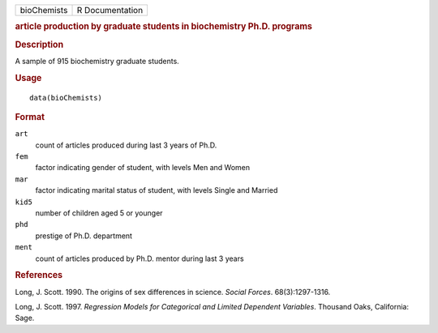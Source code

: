 .. container::

   .. container::

      =========== ===============
      bioChemists R Documentation
      =========== ===============

      .. rubric:: article production by graduate students in
         biochemistry Ph.D. programs
         :name: article-production-by-graduate-students-in-biochemistry-ph.d.-programs

      .. rubric:: Description
         :name: description

      A sample of 915 biochemistry graduate students.

      .. rubric:: Usage
         :name: usage

      ::

         data(bioChemists)

      .. rubric:: Format
         :name: format

      ``art``
         count of articles produced during last 3 years of Ph.D.

      ``fem``
         factor indicating gender of student, with levels Men and Women

      ``mar``
         factor indicating marital status of student, with levels Single
         and Married

      ``kid5``
         number of children aged 5 or younger

      ``phd``
         prestige of Ph.D. department

      ``ment``
         count of articles produced by Ph.D. mentor during last 3 years

      .. rubric:: References
         :name: references

      Long, J. Scott. 1990. The origins of sex differences in science.
      *Social Forces*. 68(3):1297-1316.

      Long, J. Scott. 1997. *Regression Models for Categorical and
      Limited Dependent Variables*. Thousand Oaks, California: Sage.
